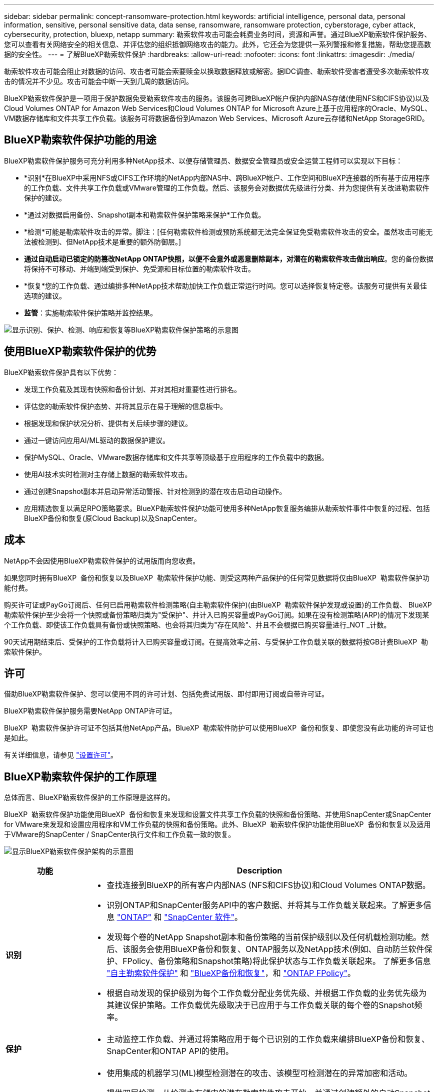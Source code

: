 ---
sidebar: sidebar 
permalink: concept-ransomware-protection.html 
keywords: artificial intelligence, personal data, personal information, sensitive, personal sensitive data, data sense, ransomware, ransomware protection, cyberstorage, cyber attack, cybersecurity, protection, bluexp, netapp 
summary: 勒索软件攻击可能会耗费业务时间，资源和声誉。通过BlueXP勒索软件保护服务、您可以查看有关网络安全的相关信息、并评估您的组织抵御网络攻击的能力。此外，它还会为您提供一系列警报和修复措施，帮助您提高数据的安全性。 
---
= 了解BlueXP勒索软件保护
:hardbreaks:
:allow-uri-read: 
:nofooter: 
:icons: font
:linkattrs: 
:imagesdir: ./media/


[role="lead"]
勒索软件攻击可能会阻止对数据的访问、攻击者可能会索要赎金以换取数据释放或解密。据IDC调查、勒索软件受害者遭受多次勒索软件攻击的情况并不少见。攻击可能会中断一天到几周的数据访问。

BlueXP勒索软件保护是一项用于保护数据免受勒索软件攻击的服务。该服务可跨BlueXP帐户保护内部NAS存储(使用NFS和CIFS协议)以及Cloud Volumes ONTAP for Amazon Web Services和Cloud Volumes ONTAP for Microsoft Azure上基于应用程序的Oracle、MySQL、VM数据存储库和文件共享工作负载。该服务可将数据备份到Amazon Web Services、Microsoft Azure云存储和NetApp StorageGRID。



== BlueXP勒索软件保护功能的用途

BlueXP勒索软件保护服务可充分利用多种NetApp技术、以便存储管理员、数据安全管理员或安全运营工程师可以实现以下目标：

* *识别*在BlueXP中采用NFS或CIFS工作环境的NetApp内部NAS中、跨BlueXP帐户、工作空间和BlueXP连接器的所有基于应用程序的工作负载、文件共享工作负载或VMware管理的工作负载。然后、该服务会对数据优先级进行分类、并为您提供有关改进勒索软件保护的建议。
* *通过对数据启用备份、Snapshot副本和勒索软件保护策略来保护*工作负载。
* *检测*可能是勒索软件攻击的异常。脚注：[任何勒索软件检测或预防系统都无法完全保证免受勒索软件攻击的安全。虽然攻击可能无法被检测到、但NetApp技术是重要的额外防御层。]
* *通过自动启动已锁定的防篡改NetApp ONTAP快照，以便不会意外或恶意删除副本，对潜在的勒索软件攻击做出响应*。您的备份数据将保持不可移动、并端到端受到保护、免受源和目标位置的勒索软件攻击。
* *恢复*您的工作负载、通过编排多种NetApp技术帮助加快工作负载正常运行时间。您可以选择恢复特定卷。该服务可提供有关最佳选项的建议。
* *监管*：实施勒索软件保护策略并监控结果。


image:diagram-rp-features-phases3.png["显示识别、保护、检测、响应和恢复等BlueXP勒索软件保护策略的示意图"]



== 使用BlueXP勒索软件保护的优势

BlueXP勒索软件保护具有以下优势：

* 发现工作负载及其现有快照和备份计划、并对其相对重要性进行排名。
* 评估您的勒索软件保护态势、并将其显示在易于理解的信息板中。
* 根据发现和保护状况分析、提供有关后续步骤的建议。
* 通过一键访问应用AI/ML驱动的数据保护建议。
* 保护MySQL、Oracle、VMware数据存储库和文件共享等顶级基于应用程序的工作负载中的数据。
* 使用AI技术实时检测对主存储上数据的勒索软件攻击。
* 通过创建Snapshot副本并启动异常活动警报、针对检测到的潜在攻击启动自动操作。
* 应用精选恢复以满足RPO策略要求。BlueXP勒索软件保护功能可使用多种NetApp恢复服务编排从勒索软件事件中恢复的过程、包括BlueXP备份和恢复(原Cloud Backup)以及SnapCenter。




== 成本

NetApp不会因使用BlueXP勒索软件保护的试用版而向您收费。

如果您同时拥有BlueXP  备份和恢复以及BlueXP  勒索软件保护功能、则受这两种产品保护的任何常见数据将仅由BlueXP  勒索软件保护功能付费。

购买许可证或PayGo订阅后、任何已启用勒索软件检测策略(自主勒索软件保护)(由BlueXP  勒索软件保护发现或设置)的工作负载、 BlueXP  勒索软件保护至少会将一个快照或备份策略归类为"受保护"、并计入已购买容量或PayGo订阅。如果在没有检测策略(ARP)的情况下发现某个工作负载、即使该工作负载具有备份或快照策略、也会将其归类为"存在风险"、并且不会根据已购买容量进行_NOT _计数。

90天试用期结束后、受保护的工作负载将计入已购买容量或订阅。在提高效率之前、与受保护工作负载关联的数据将按GB计费BlueXP  勒索软件保护。



== 许可

借助BlueXP勒索软件保护、您可以使用不同的许可计划、包括免费试用版、即付即用订阅或自带许可证。

BlueXP勒索软件保护服务需要NetApp ONTAP许可证。

BlueXP  勒索软件保护许可证不包括其他NetApp产品。BlueXP  勒索软件防护可以使用BlueXP  备份和恢复、即使您没有此功能的许可证也是如此。

有关详细信息，请参见 link:rp-start-licenses.html["设置许可"]。



== BlueXP勒索软件保护的工作原理

总体而言、BlueXP勒索软件保护的工作原理是这样的。

BlueXP  勒索软件保护功能使用BlueXP  备份和恢复来发现和设置文件共享工作负载的快照和备份策略、并使用SnapCenter或SnapCenter for VMware来发现和设置应用程序和VM工作负载的快照和备份策略。此外、BlueXP  勒索软件保护功能使用BlueXP  备份和恢复以及适用于VMware的SnapCenter / SnapCenter执行文件和工作负载一致的恢复。

image:diagram-rp-architecture-preview3.png["显示BlueXP勒索软件保护架构的示意图"]

[cols="15,65a"]
|===
| 功能 | Description 


| *识别*  a| 
* 查找连接到BlueXP的所有客户内部NAS (NFS和CIFS协议)和Cloud Volumes ONTAP数据。
* 识别ONTAP和SnapCenter服务API中的客户数据、并将其与工作负载关联起来。了解更多信息 https://docs.netapp.com/us-en/ontap-family/["ONTAP"^] 和 https://docs.netapp.com/us-en/snapcenter/index.html["SnapCenter 软件"^]。
* 发现每个卷的NetApp Snapshot副本和备份策略的当前保护级别以及任何机载检测功能。然后、该服务会使用BlueXP备份和恢复、ONTAP服务以及NetApp技术(例如、自动防兰软件保护、FPolicy、备份策略和Snapshot策略)将此保护状态与工作负载关联起来。
了解更多信息 https://docs.netapp.com/us-en/ontap/anti-ransomware/index.html["自主勒索软件保护"^] 和 https://docs.netapp.com/us-en/bluexp-backup-recovery/index.html["BlueXP备份和恢复"^]，和 https://docs.netapp.com/us-en/ontap/nas-audit/two-parts-fpolicy-solution-concept.html["ONTAP FPolicy"^]。
* 根据自动发现的保护级别为每个工作负载分配业务优先级、并根据工作负载的业务优先级为其建议保护策略。工作负载优先级取决于已应用于与工作负载关联的每个卷的Snapshot频率。




| *保护*  a| 
* 主动监控工作负载、并通过将策略应用于每个已识别的工作负载来编排BlueXP备份和恢复、SnapCenter和ONTAP API的使用。




| *检测*  a| 
* 使用集成的机器学习(ML)模型检测潜在的攻击、该模型可检测潜在的异常加密和活动。
* 提供双层检测、从检测主存储中的潜在勒索软件攻击开始、并通过创建额外的自动Snapshot副本创建最近的数据还原点来响应异常活动。通过该服务、您可以更深入地挖掘、更精确地识别潜在攻击、而不会影响主工作负载的性能。
* 使用ONTAP、自动防软件保护和FPolicy技术确定攻击关联工作负载的特定可疑文件并映射到相关工作负载。




| *响应*  a| 
* 显示相关数据、例如文件活动、用户活动和熵、以帮助您完成有关攻击的取证审查。
* 使用NetApp技术和产品(例如ONTAP、自动防兰软件保护和FPolicy)启动快速Snapshot副本。




| *恢复*  a| 
* 使用BlueXP备份和恢复、ONTAP、自主防兰软件保护和FPolicy技术和服务确定最佳Snapshot或备份并建议最佳实际恢复点(RPA)。
* 协调工作负载(包括VM、文件共享和数据库)的恢复、确保应用程序一致性。




| *监管*  a| 
* 分配勒索软件保护策略
* 帮助您监控结果。


|===


== 支持的备份目标、工作环境和工作负载数据源

使用BlueXP  勒索软件保护功能查看数据在以下类型的备份目标、工作环境和工作负载数据源遭受网络攻击时的弹性：

*支持的备份目标*

* Amazon Web Services (AWS) S3
* Microsoft Azure Blob
* NetApp StorageGRID


*支持的工作环境*

* 使用ONTAP 9.11.1及更高版本的内部ONTAP NAS (使用NFS和CIFS协议)
* Cloud Volumes ONTAP for AWS (使用NFS和CIFS协议)
* Cloud Volumes ONTAP for Azure (使用NFS和CIFS协议)



NOTE: 不支持以下操作：FlexGroup卷、9.11.1之前的ONTAP版本、iSCSI卷、挂载点卷、挂载路径卷、脱机卷、 和数据保护(DP)卷。

*支持的工作负载数据源*

该服务可保护主数据卷上的以下基于应用程序的工作负载：

* NetApp文件共享
* VMware 数据存储库
* 数据库(MySQL和Oracle)
* 更多内容即将推出


此外、如果您使用的是SnapCenter或SnapCenter for VMware、则这些产品支持的所有工作负载也会通过BlueXP  勒索软件保护进行标识。BlueXP  勒索软件防护可以以工作负载一致的方式保护和恢复这些数据。



== 可能有助于您进行勒索软件保护的术语

了解一些与勒索软件保护相关的术语可能会让您受益匪浅。

* *保护*：BlueXP勒索软件保护中的保护意味着确保使用保护策略定期向不同的安全域进行Snapshot和不可更改的备份。
* *工作负载*：BlueXP勒索软件保护中的工作负载可以包括MySQL或Oracle数据库、VMware数据存储库或文件共享。

